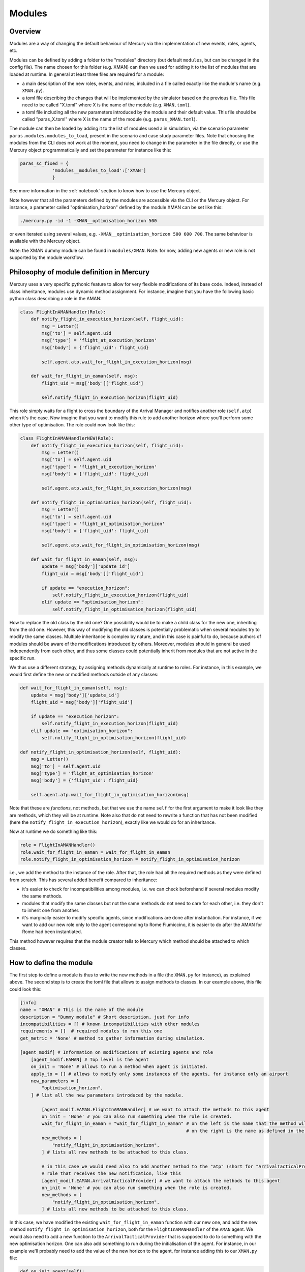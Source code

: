 .. _modules:

Modules
=======

Overview
--------

Modules are a way of changing the default behaviour of Mercury via the implementation of new events, roles, agents, etc.

Modules can be defined by adding a folder to the "modules" directory (but default ``modules``, but can be changed in the
config file). The name chosen for this folder (e.g. XMAN) can then we used
for adding it to the list of modules that are loaded at runtime. In general at least three files are required for a module:

- a main description of the new roles, events, and roles, included in a file called exactly like the module's name
  (e.g. ``XMAN.py``).
- a toml file describing the changes that will be implemented by the simulator based on the previous file. This file
  need to be called "X.toml" where X is the name of the module (e.g. ``XMAN.toml``).
- a toml file including all the new parameters introduced by the module and their default value. This file should be
  called "paras_X.toml" where X is the name of the module (e.g. ``paras_XMAN.toml``).

The module can then be loaded by adding it to the list of modules used a in simulation, via the scenario parameter
``paras.modules.modules_to_load``, present in the scenario and case study parameter files. Note that choosing the modules
from the CLI does not work at the moment, you need to change in the parameter in the file directly, or use the Mercury
object programmatically and set the parameter for instance like this:

.. code:: python

    paras_sc_fixed = {
                'modules__modules_to_load':['XMAN']
                }

See more information in the :ref:`notebook` section to know how to use the Mercury object.

Note however that all the parameters defined by the modules are accessible via the CLI or the Mercury object. For
instance, a parameter called "optimisation_horizon" defined by the module XMAN can be set like this:

.. code:: bash

    ./mercury.py -id -1 -XMAN__optimisation_horizon 500

or even iterated using several values, e.g. ``-XMAN__optimisation_horizon 500 600 700``. The same behaviour is
available with the Mercury object.

Note: the XMAN dummy module can be found in ``modules/XMAN``.
Note: for now, adding new agents or new role is not supported by the module workflow.


Philosophy of module definition in Mercury
------------------------------------------

Mercury uses a very specific pythonic feature to allow for very flexible modifications of its base code. Indeed, instead
of class inheritance, modules use dynamic method assignment. For instance, imagine that you have the following basic
python class describing a role in the AMAN:

.. code:: python

    class FlightInAMANHandler(Role):
        def notify_flight_in_execution_horizon(self, flight_uid):
            msg = Letter()
            msg['to'] = self.agent.uid
            msg['type'] = 'flight_at_execution_horizon'
            msg['body'] = {'flight_uid': flight_uid}

            self.agent.atp.wait_for_flight_in_execution_horizon(msg)

        def wait_for_flight_in_eaman(self, msg):
            flight_uid = msg['body']['flight_uid']

            self.notify_flight_in_execution_horizon(flight_uid)


This role simply waits for a flight to cross the boundary of the Arrival Manager and notifies another role (``self.atp``)
when it's the case. Now imagine that you want to modify this rule to add another horizon where you'll perform some other type of
optimisation. The role could now look like this:

.. code:: python

    class FlightInAMANHandlerNEW(Role):
        def notify_flight_in_execution_horizon(self, flight_uid):
            msg = Letter()
            msg['to'] = self.agent.uid
            msg['type'] = 'flight_at_execution_horizon'
            msg['body'] = {'flight_uid': flight_uid}

            self.agent.atp.wait_for_flight_in_execution_horizon(msg)

        def notify_flight_in_optimisation_horizon(self, flight_uid):
            msg = Letter()
            msg['to'] = self.agent.uid
            msg['type'] = 'flight_at_optimisation_horizon'
            msg['body'] = {'flight_uid': flight_uid}

            self.agent.atp.wait_for_flight_in_optimisation_horizon(msg)

        def wait_for_flight_in_eaman(self, msg):
            update = msg['body']['update_id']
            flight_uid = msg['body']['flight_uid']

            if update == "execution_horizon":
                self.notify_flight_in_execution_horizon(flight_uid)
            elif update == "optimisation_horizon":
                self.notify_flight_in_optimisation_horizon(flight_uid)

How to replace the old class by the old one? One possibility would be to make a child class for the new one, inheriting
from the old one. However, this way of modifying the old classes is potentially problematic when several modules try
to modify the same classes. Multiple inheritance is complex by nature, and in this case is painful to do, because authors
of modules should be aware of the modifications introduced by others. Moreover, modules should in general be used
independently from each other, and thus some classes could potentially inherit from modules that are not active in the
specific run.

We thus use a different strategy, by assigning methods dynamically at runtime to roles. For instance, in this example,
we would first define the new or modified methods outside of any classes:


.. code:: python

    def wait_for_flight_in_eaman(self, msg):
        update = msg['body']['update_id']
        flight_uid = msg['body']['flight_uid']

        if update == "execution_horizon":
            self.notify_flight_in_execution_horizon(flight_uid)
        elif update == "optimisation_horizon":
            self.notify_flight_in_optimisation_horizon(flight_uid)

    def notify_flight_in_optimisation_horizon(self, flight_uid):
        msg = Letter()
        msg['to'] = self.agent.uid
        msg['type'] = 'flight_at_optimisation_horizon'
        msg['body'] = {'flight_uid': flight_uid}

        self.agent.atp.wait_for_flight_in_optimisation_horizon(msg)

Note that these are `functions`, not methods, but that we use the name ``self`` for the first argument to make it look
like they are methods, which they will be at runtime. Note also that do not need to rewrite a function that has not been
modified (here the ``notify_flight_in_execution_horizon``), exactly like we would do for an inheritance.

Now at runtime we do something like this:

.. code:: python

    role = FlightInAMANHandler()
    role.wait_for_flight_in_eaman = wait_for_flight_in_eaman
    role.notify_flight_in_optimisation_horizon = notify_flight_in_optimisation_horizon

i.e., we add the method to the instance of the role. After that, the role had all the required methods as they were
defined from scratch. This has several added benefit compared to inheritance:

- it's easier to check for incompatibilities among modules, i.e. we can check beforehand if several modules modify the
  same methods.
- modules that modify the same classes but not the same methods do not need to care for each other, i.e. they don't to
  inherit one from another.
- it's marginally easier to modify specific agents, since modifications are done after instantiation. For instance, if
  we want to add our new role only to the agent corresponding to Rome Fiumiccino, it is easier to do after the AMAN for
  Rome had been instantiated.


This method however requires that the module creator tells to Mercury which method should be attached to which classes.


How to define the module
------------------------

The first step to define a module is thus to write the new methods in a file (the ``XMAN.py`` for instance), as explained
above. The second step is to create the toml file that allows to assign methods to classes. In our example above, this
file could look this:

.. code:: toml

    [info]
    name = "XMAN" # This is the name of the module
    description = "Dummy module" # Short description, just for info
    incompatibilities = [] # known incompatibilities with other modules
    requirements = []  # required modules to run this one
    get_metric = 'None' # method to gather information during simulation.

    [agent_modif] # Information on modifications of existing agents and role
        [agent_modif.EAMAN] # Top level is the agent
        on_init = 'None' # allows to run a method when agent is initiated.
        apply_to = [] # allows to modify only some instances of the agents, for instance only an airport
        new_parameters = [
            "optimisation_horizon",
        ] # list all the new parameters introduced by the module.

            [agent_modif.EAMAN.FlightInAMANHandler] # we want to attach the methods to this agent
            on_init = 'None' # you can also run something when the role is created.
            wait_for_flight_in_eaman = "wait_for_flight_in_eaman" # on the left is the name that the method will have,
                                                                  # on the right is the name as defined in the python file
            new_methods = [
                "notify_flight_in_optimisation_horizon",
            ] # lists all new methods to be attached to this class.

            # in this case we would need also to add another method to the "atp" (short for "ArrivalTacticalProvider")
            # role that receives the new notification, like this
            [agent_modif.EAMAN.ArrivalTacticalProvider] # we want to attach the methods to this agent
            on_init = 'None' # you can also run something when the role is created.
            new_methods = [
                "notify_flight_in_optimisation_horizon",
            ] # lists all new methods to be attached to this class.

In this case, we have modified the existing ``wait_for_flight_in_eaman`` function with our new one, and add the new method
``notify_flight_in_optimisation_horizon``, both for the ``FlightInAMANHandler`` of the ``AMAN`` agent. We would also need
to add a new function to the ``ArrivalTacticalProvider`` that is supposed to do to something with the new optimisation
horizon. One can also add something to run during the initialisation of the agent.
For instance, in our example we'll probably need to add the value of the new horizon to the agent, for instance adding
this to our ``XMAN.py`` file:

.. code:: python

    def on_init_agent(self):
        self.optimisation_horizon = self.XMAN__optimisation_horizon

and modifying the corresponding line in the toml file to:

.. code:: toml

    [agent_modif.EAMAN] # Top level is the agent
    on_init = "on_init_agent" # allows to run a method when agent is initiated.

We could also add some new attributes to the role during initialisation of the ArrivalTacticalProvider role, for instance
writing this down in the XMAN.py file:

.. code:: python

    def on_init_ArrivalTacticalProvider(self):
        self.optimiser = 'basic'

and modifying the toml file accordingly:

.. code:: toml

    [agent_modif.EAMAN.ArrivalTacticalProvider]
    on_init = "on_init_ArrivalTacticalProvider" # allows to run a method when agent is initiated.

The information given at the top of the toml file have two additional important bits:

- ``incompatibilities``: list of modules that are known to be incompatible. Mercury will raise an
  error if this module is loaded.
- ``requirements``: list of modules that are required for the new module to run.

(Warning: as of v3.1, incompatibilities and requirements are not properly checked).

Finally, the module creator can use a custom method (``get_mnetric``) to gather important metrics for final analysis.
This method should always have one argument, which is the world builder. Metrics can be gathered from the world builder
at the end of the simulation. In our example, we could for instance record the number of flights that cross our
new optimisation horizon. We could modify the ``wait_for_flight_in_eaman`` method like this:

.. code:: python

    def wait_for_flight_in_eaman(self, msg):
        update = msg['body']['update_id']
        flight_uid = msg['body']['flight_uid']

        if update == "execution_horizon":
            self.notify_flight_in_execution_horizon(flight_uid)

        elif update == "optimisation_horizon":
            self.notify_flight_in_optimisation_horizon(flight_uid)
            self.recorded_flights += 1

and we need to add an on_init method to initialise the ``recorded_flights`` attribute (and modify the toml file
accordingly):

.. code:: python

    def on_init_FlightInAMANHandler(self):
        self.recorded_flights = 0


We can finally write our ``get_metric`` function in the XMAN.py file to gather the metrics at the end:

.. code:: python

    def get_metric(world_builder):
        # Create a new dataframe attached to the world builder.
        world_builder.df_xman = pd.DataFrame()
        world_builder.df_xman['n_entry_optimisation'] = [aman.recorded_flights for aman in world_builder.amans]
        world_builder.df_xman['airports'] = [aman.airport_uid for aman in world_builder.amans]

        world_builder.df_xman['scenario_id'] = world_builder.sc.paras['scenario']
		world_builder.df_xman['n_iter'] = world_builder.n_iter
		world_builder.df_xman['model_version'] = model_version

        # Add df_xman to the list of metrics to get for consolidated dataframes when running several iterations.
        world_builder.metrics_from_module_to_get = list(set(getattr(world_builder, 'metrics_from_module_to_get', [])\
                                                         + [('df_xman', 'global')]))

This method HAS to be called ``get_metric``, and there can be only one per module.
The corresponding line of the toml file should then be changed to:

.. code:: toml

    get_metric = "get_metric_XMAN"


The final step for our module definition is to setup a parameter file ``paras_XMAN.toml``. This parameter file is similar
to the ones defined for mercury and the scenario. In our case, we could have the following parameter file:

.. code:: toml

    [paras]
    optimisation_horizon = 800 # In NM.
    optimiser = 'basic'



Module flavour
--------------

Sometime one may write several versions of a module that share a lot in common. Because it's not
practical to write several independent modules in this case, one can also use "flavours" within the same module.
Flavours are detected by the module manager by using an underscore ``_`` in their file name. For instance,
we could write another flavour of our previous module by creating a new file in the ``XMAN`` folder called
``XMAN_data``. In this case the flavour would be "data". The content of this file could be similar to the initial module, with for instance an another additional
horizon, called the data horizon. The modifications to the methods could be as follows (only new of modifieed methods
are shown):

.. code:: python

    def wait_for_flight_in_eaman(self, msg):
        update = msg['body']['update_id']
        flight_uid = msg['body']['flight_uid']

        if update == "execution_horizon":
            self.notify_flight_in_execution_horizon(flight_uid)
        elif update == "optimisation_horizon":
            self.notify_flight_in_optimisation_horizon(flight_uid)
            self.recorded_flights += 1
        elif update == "optimisation_horizon":
            self.notify_flight_in_data_horizon(flight_uid)

    def on_init_agent(self):
        self.optimisation_horizon = self.XMAN__optimisation_horizon
        self.data_horizon = self.XMAN__data_horizon

    def notify_flight_in_data_horizon(self, flight_uid):
        msg = Letter()
        msg['to'] = self.agent.uid
        msg['type'] = 'flight_at_odata_horizon'
        msg['body'] = {'flight_uid': flight_uid}

        self.agent.atp.wait_for_flight_in_data_horizon(msg)

A new toml file called ``XMAN_data.toml`` should then be created and it should look like:

.. code:: toml

    [info]
    name = "XMAN" # This is the name of the module
    description = "Dummy module" # Short description, just for info
    incompatibilities = [] # known incompatibilities with other modules
    requirements = []  # required modules to run this one
    get_metric = "get_metric" # method to gather information during simulation.

    [agent_modif] # Information on modifications of existing agents and role
        [agent_modif.AMAN] # Top level is the agent
        on_init = "on_init_agent" # allows to run a method when agent is initiated.
        apply_to = [] # allows to modify only some instances of the agents, for instance only an airport
        new_parameters = [
            "optimisation_horizon",
            "data_horizon",
        ] # list all the new parameters introduced by the module.

            [agent_modif.AMAN.FlightInAMANHandler] # we want to attach the methods to this agent
            on_init = "on_init_FlightInAMANHandler" # you can also run something when the role is created.
            wait_for_flight_in_eaman = "wait_for_flight_in_eaman" # on the left is the name that the method will have,
                                                                  # on the right is the name as defined in the python file
            new_methods = [
                "notify_flight_in_optimisation_horizon",
                "notify_flight_in_data_horizon",
            ] # lists all new methods to be attached to this class.

            # in this case we would need also to add another method to the "atp" (short for "ArrivalTacticalProvider")
            # role that receives the new notification, like this
            [agent_modif.AMAN.ArrivalTacticalProvider] # we want to attach the methods to this agent
            on_init = "on_init_ArrivalTacticalProvider" # you can also run something when the role is created.
            new_methods = [
                "notify_flight_in_optimisation_horizon",
                "notify_flight_in_data_horizon",
            ] # lists all new methods to be attached to this class.

And we need a new file paras_XMAN_data.py that includes the new parameter:

.. code:: toml

    [paras]
    optimisation_horizon = 800 # In NM.
    data_horizon = 1200 # In NM.
    optimiser = 'basic'

We can then use the flavour by adding the new module flavour to the scenario config file, with the following syntax:

.. code:: toml

    [paras.modules]
    modules_to_load = ["XMAN|data"]

Flavours are indicated with a ``|``, i.e. if a module "XXX|YYY" is the be loaded, Mercury will look for ``XXX_YYY.py``,
``XXX_YYY.toml``, and ``paras_XXX_YYY.toml`` files inside a ``XXX`` folder.

Finally, note that it is not required to add the flavour when calling some parameters from the CLI or elsewhere. For
instance:

.. code:: bash

    ./mercury.py -id -1 -cs -1 --XMAN__data_horizon 500 600

will work even if the ``XMAN|data`` flavour is used



